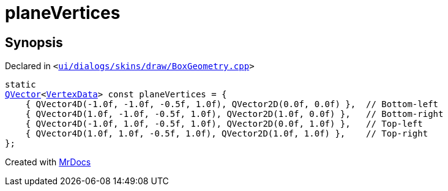 [#planeVertices]
= planeVertices
:relfileprefix: 
:mrdocs:


== Synopsis

Declared in `&lt;https://github.com/PrismLauncher/PrismLauncher/blob/develop/launcher/ui/dialogs/skins/draw/BoxGeometry.cpp#L88[ui&sol;dialogs&sol;skins&sol;draw&sol;BoxGeometry&period;cpp]&gt;`

[source,cpp,subs="verbatim,replacements,macros,-callouts"]
----
static
xref:QVector.adoc[QVector]&lt;xref:VertexData.adoc[VertexData]&gt; const planeVertices = &lcub;
    &lcub; QVector4D(&hyphen;1&period;0f, &hyphen;1&period;0f, &hyphen;0&period;5f, 1&period;0f), QVector2D(0&period;0f, 0&period;0f) &rcub;,  &sol;&sol; Bottom&hyphen;left
    &lcub; QVector4D(1&period;0f, &hyphen;1&period;0f, &hyphen;0&period;5f, 1&period;0f), QVector2D(1&period;0f, 0&period;0f) &rcub;,   &sol;&sol; Bottom&hyphen;right
    &lcub; QVector4D(&hyphen;1&period;0f, 1&period;0f, &hyphen;0&period;5f, 1&period;0f), QVector2D(0&period;0f, 1&period;0f) &rcub;,   &sol;&sol; Top&hyphen;left
    &lcub; QVector4D(1&period;0f, 1&period;0f, &hyphen;0&period;5f, 1&period;0f), QVector2D(1&period;0f, 1&period;0f) &rcub;,    &sol;&sol; Top&hyphen;right
&rcub;;
----



[.small]#Created with https://www.mrdocs.com[MrDocs]#
